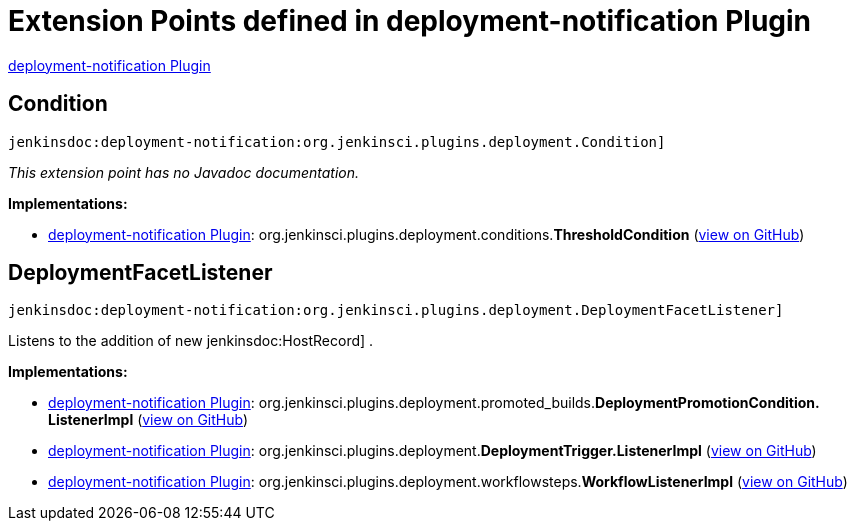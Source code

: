 = Extension Points defined in deployment-notification Plugin

https://plugins.jenkins.io/deployment-notification[deployment-notification Plugin]

== Condition
`jenkinsdoc:deployment-notification:org.jenkinsci.plugins.deployment.Condition]`

_This extension point has no Javadoc documentation._

**Implementations:**

* https://plugins.jenkins.io/deployment-notification[deployment-notification Plugin]: org.+++<wbr/>+++jenkinsci.+++<wbr/>+++plugins.+++<wbr/>+++deployment.+++<wbr/>+++conditions.+++<wbr/>+++**ThresholdCondition** (link:https://github.com/jenkinsci/deployment-notification-plugin/search?q=ThresholdCondition&type=Code[view on GitHub])


== DeploymentFacetListener
`jenkinsdoc:deployment-notification:org.jenkinsci.plugins.deployment.DeploymentFacetListener]`

+++ Listens to the addition of new+++ jenkinsdoc:HostRecord] +++.+++


**Implementations:**

* https://plugins.jenkins.io/deployment-notification[deployment-notification Plugin]: org.+++<wbr/>+++jenkinsci.+++<wbr/>+++plugins.+++<wbr/>+++deployment.+++<wbr/>+++promoted_builds.+++<wbr/>+++**DeploymentPromotionCondition.+++<wbr/>+++ListenerImpl** (link:https://github.com/jenkinsci/deployment-notification-plugin/search?q=DeploymentPromotionCondition.ListenerImpl&type=Code[view on GitHub])
* https://plugins.jenkins.io/deployment-notification[deployment-notification Plugin]: org.+++<wbr/>+++jenkinsci.+++<wbr/>+++plugins.+++<wbr/>+++deployment.+++<wbr/>+++**DeploymentTrigger.+++<wbr/>+++ListenerImpl** (link:https://github.com/jenkinsci/deployment-notification-plugin/search?q=DeploymentTrigger.ListenerImpl&type=Code[view on GitHub])
* https://plugins.jenkins.io/deployment-notification[deployment-notification Plugin]: org.+++<wbr/>+++jenkinsci.+++<wbr/>+++plugins.+++<wbr/>+++deployment.+++<wbr/>+++workflowsteps.+++<wbr/>+++**WorkflowListenerImpl** (link:https://github.com/jenkinsci/deployment-notification-plugin/search?q=WorkflowListenerImpl&type=Code[view on GitHub])

